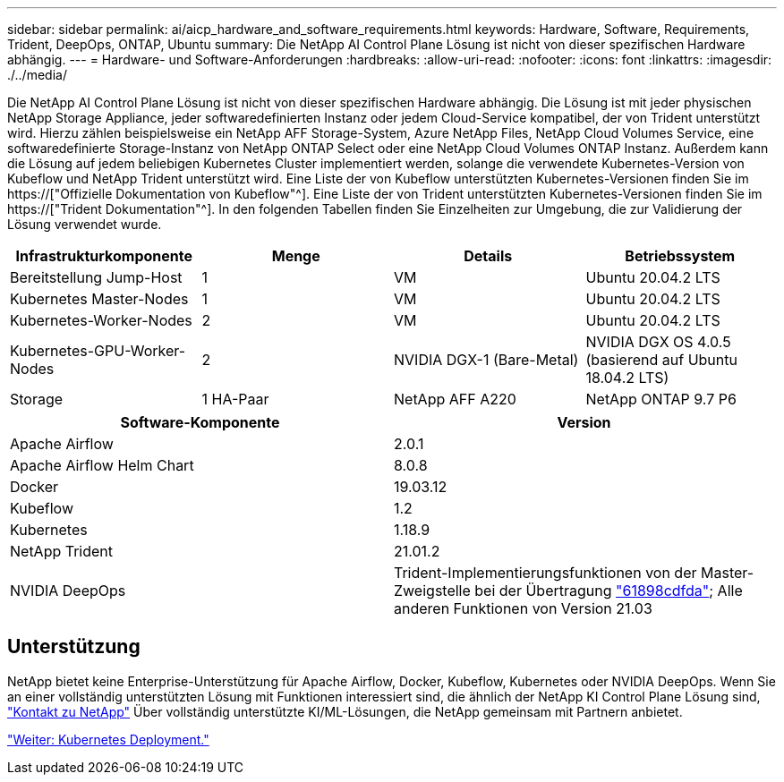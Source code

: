 ---
sidebar: sidebar 
permalink: ai/aicp_hardware_and_software_requirements.html 
keywords: Hardware, Software, Requirements, Trident, DeepOps, ONTAP, Ubuntu 
summary: Die NetApp AI Control Plane Lösung ist nicht von dieser spezifischen Hardware abhängig. 
---
= Hardware- und Software-Anforderungen
:hardbreaks:
:allow-uri-read: 
:nofooter: 
:icons: font
:linkattrs: 
:imagesdir: ./../media/


[role="lead"]
Die NetApp AI Control Plane Lösung ist nicht von dieser spezifischen Hardware abhängig. Die Lösung ist mit jeder physischen NetApp Storage Appliance, jeder softwaredefinierten Instanz oder jedem Cloud-Service kompatibel, der von Trident unterstützt wird. Hierzu zählen beispielsweise ein NetApp AFF Storage-System, Azure NetApp Files, NetApp Cloud Volumes Service, eine softwaredefinierte Storage-Instanz von NetApp ONTAP Select oder eine NetApp Cloud Volumes ONTAP Instanz. Außerdem kann die Lösung auf jedem beliebigen Kubernetes Cluster implementiert werden, solange die verwendete Kubernetes-Version von Kubeflow und NetApp Trident unterstützt wird. Eine Liste der von Kubeflow unterstützten Kubernetes-Versionen finden Sie im https://["Offizielle Dokumentation von Kubeflow"^]. Eine Liste der von Trident unterstützten Kubernetes-Versionen finden Sie im https://["Trident Dokumentation"^]. In den folgenden Tabellen finden Sie Einzelheiten zur Umgebung, die zur Validierung der Lösung verwendet wurde.

|===
| Infrastrukturkomponente | Menge | Details | Betriebssystem 


| Bereitstellung Jump-Host | 1 | VM | Ubuntu 20.04.2 LTS 


| Kubernetes Master-Nodes | 1 | VM | Ubuntu 20.04.2 LTS 


| Kubernetes-Worker-Nodes | 2 | VM | Ubuntu 20.04.2 LTS 


| Kubernetes-GPU-Worker-Nodes | 2 | NVIDIA DGX-1 (Bare-Metal) | NVIDIA DGX OS 4.0.5 (basierend auf Ubuntu 18.04.2 LTS) 


| Storage | 1 HA-Paar | NetApp AFF A220 | NetApp ONTAP 9.7 P6 
|===
|===
| Software-Komponente | Version 


| Apache Airflow | 2.0.1 


| Apache Airflow Helm Chart | 8.0.8 


| Docker | 19.03.12 


| Kubeflow | 1.2 


| Kubernetes | 1.18.9 


| NetApp Trident | 21.01.2 


| NVIDIA DeepOps | Trident-Implementierungsfunktionen von der Master-Zweigstelle bei der Übertragung link:https://github.com/NVIDIA/deepops/tree/61898cdfdaa0c59c07e9fabf3022945a905b148e/docs/k8s-cluster["61898cdfda"]; Alle anderen Funktionen von Version 21.03 
|===


== Unterstützung

NetApp bietet keine Enterprise-Unterstützung für Apache Airflow, Docker, Kubeflow, Kubernetes oder NVIDIA DeepOps. Wenn Sie an einer vollständig unterstützten Lösung mit Funktionen interessiert sind, die ähnlich der NetApp KI Control Plane Lösung sind, link:https://www.netapp.com/us/contact-us/index.aspx?for_cr=us["Kontakt zu NetApp"] Über vollständig unterstützte KI/ML-Lösungen, die NetApp gemeinsam mit Partnern anbietet.

link:aicp_kubernetes_deployment.html["Weiter: Kubernetes Deployment."]
